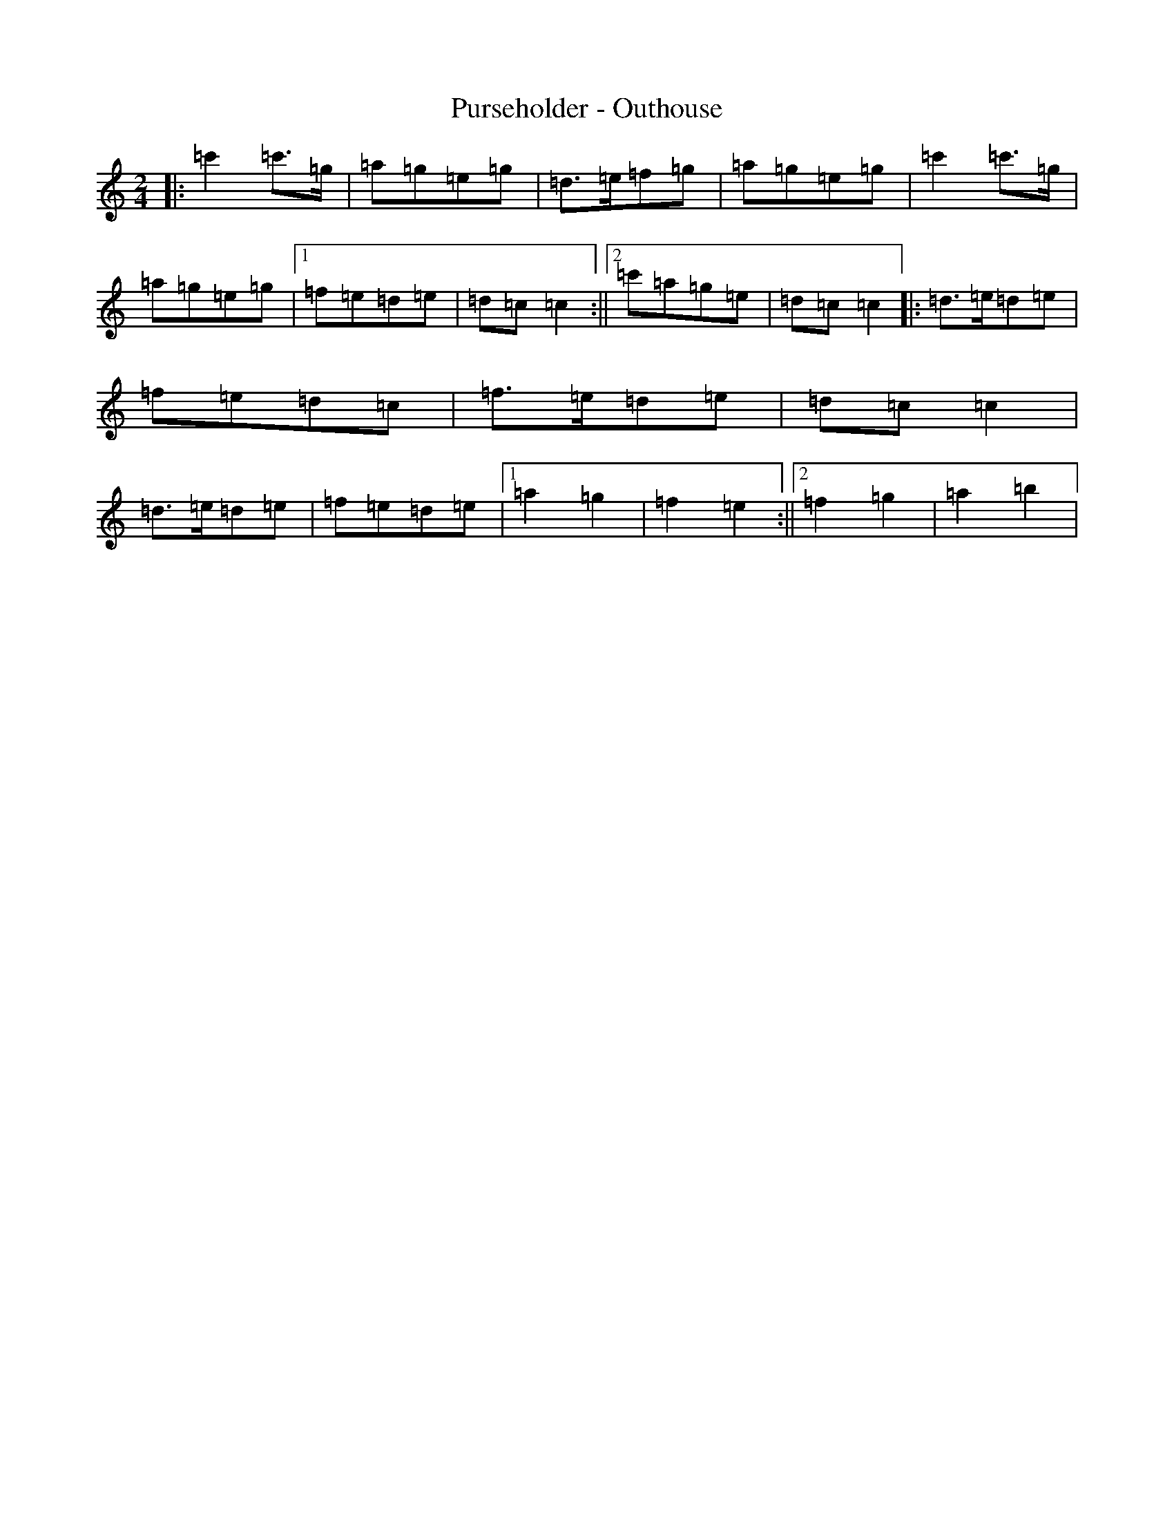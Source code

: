 X: 17541
T: Purseholder - Outhouse
S: https://thesession.org/tunes/13647#setting24210
Z: A Major
R: polka
M: 2/4
L: 1/8
K: C Major
|:=c'2=c'>=g|=a=g=e=g|=d>=e=f=g|=a=g=e=g|=c'2=c'>=g|=a=g=e=g|1=f=e=d=e|=d=c=c2:||2=c'=a=g=e|=d=c=c2|:=d>=e=d=e|=f=e=d=c|=f>=e=d=e|=d=c=c2|=d>=e=d=e|=f=e=d=e|1=a2=g2|=f2=e2:||2=f2=g2|=a2=b2|
